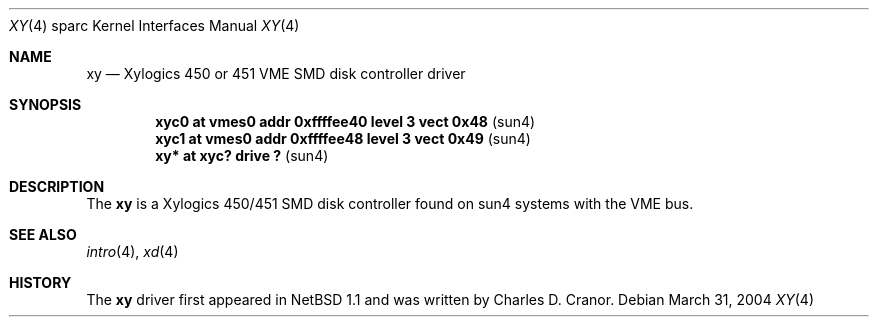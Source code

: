 .\"	$NetBSD: xy.4,v 1.1 2004/03/31 07:20:49 mrg Exp $
.\"
.\" Copyright (c) 1998 The OpenBSD Project
.\" All rights reserved.
.\"
.\" from: OpenBSD: xy.4,v 1.6 2003/07/09 13:26:20 jmc Exp
.\"
.Dd March 31, 2004
.Dt XY 4 sparc
.Os
.Sh NAME
.Nm xy
.Nd Xylogics 450 or 451 VME SMD disk controller driver
.Sh SYNOPSIS
.Cd "xyc0    at vmes0 addr 0xffffee40 level 3 vect 0x48" Pq sun4
.Cd "xyc1    at vmes0 addr 0xffffee48 level 3 vect 0x49" Pq sun4
.Cd "xy*     at xyc? drive ?                           " Pq sun4
.Sh DESCRIPTION
The
.Nm
is a Xylogics 450/451 SMD disk controller found on sun4 systems with
the VME bus.
.Sh SEE ALSO
.Xr intro 4 ,
.Xr xd 4
.Sh HISTORY
The
.Nm
driver first appeared in
.Nx 1.1
and was written by
.An Charles D. Cranor .
